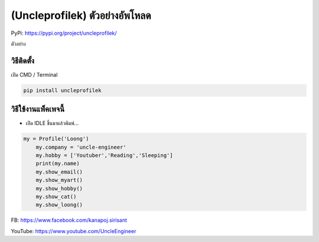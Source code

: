 (Uncleprofilek) ตัวอย่างอัพโหลด
===============================

PyPi: https://pypi.org/project/uncleprofilek/

ตัวอย่าง

วิธีติดตั้ง
~~~~~~~~~~~

เปิด CMD / Terminal

.. code:: python

   pip install uncleprofilek

วิธีใช้งานแพ็คเพจนี้
~~~~~~~~~~~~~~~~~~~~

-  เปิด IDLE ขึ้นมาแล้วพิมพ์…

.. code:: python

   my = Profile('Loong')
       my.company = 'uncle-engineer'
       my.hobby = ['Youtuber','Reading','Sleeping']
       print(my.name)
       my.show_email()
       my.show_myart()
       my.show_hobby()
       my.show_cat()
       my.show_loong()

FB: https://www.facebook.com/kanapoj.sirisant

YouTube: https://www.youtube.com/UncleEngineer
